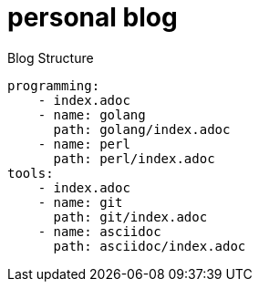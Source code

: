 = personal blog

.Blog Structure
[source,yaml]
----
programming:
    - index.adoc
    - name: golang
      path: golang/index.adoc
    - name: perl
      path: perl/index.adoc
tools:
    - index.adoc
    - name: git
      path: git/index.adoc
    - name: asciidoc
      path: asciidoc/index.adoc
----
